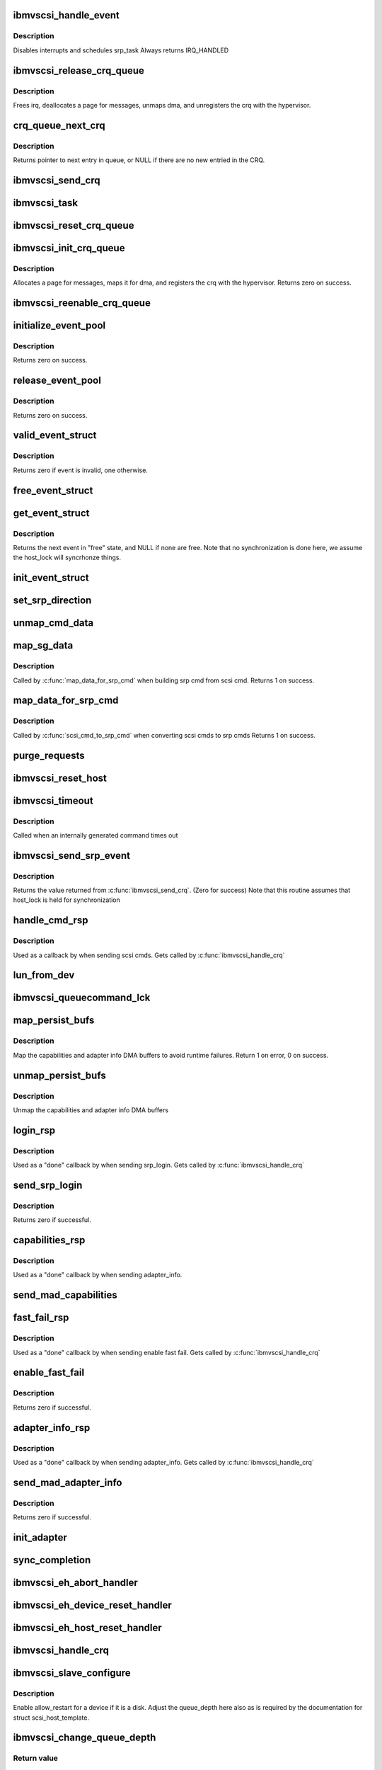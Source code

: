 .. -*- coding: utf-8; mode: rst -*-
.. src-file: drivers/scsi/ibmvscsi/ibmvscsi.c

.. _`ibmvscsi_handle_event`:

ibmvscsi_handle_event
=====================

.. c:function:: irqreturn_t ibmvscsi_handle_event(int irq, void *dev_instance)

    - Interrupt handler for crq events

    :param int irq:
        number of irq to handle, not used

    :param void \*dev_instance:
        ibmvscsi_host_data of host that received interrupt

.. _`ibmvscsi_handle_event.description`:

Description
-----------

Disables interrupts and schedules srp_task
Always returns IRQ_HANDLED

.. _`ibmvscsi_release_crq_queue`:

ibmvscsi_release_crq_queue
==========================

.. c:function:: void ibmvscsi_release_crq_queue(struct crq_queue *queue, struct ibmvscsi_host_data *hostdata, int max_requests)

    - Deallocates data and unregisters CRQ

    :param struct crq_queue \*queue:
        crq_queue to initialize and register

    :param struct ibmvscsi_host_data \*hostdata:
        *undescribed*

    :param int max_requests:
        *undescribed*

.. _`ibmvscsi_release_crq_queue.description`:

Description
-----------

Frees irq, deallocates a page for messages, unmaps dma, and unregisters
the crq with the hypervisor.

.. _`crq_queue_next_crq`:

crq_queue_next_crq
==================

.. c:function:: struct viosrp_crq *crq_queue_next_crq(struct crq_queue *queue)

    - Returns the next entry in message queue

    :param struct crq_queue \*queue:
        crq_queue to use

.. _`crq_queue_next_crq.description`:

Description
-----------

Returns pointer to next entry in queue, or NULL if there are no new
entried in the CRQ.

.. _`ibmvscsi_send_crq`:

ibmvscsi_send_crq
=================

.. c:function:: int ibmvscsi_send_crq(struct ibmvscsi_host_data *hostdata, u64 word1, u64 word2)

    - Send a CRQ

    :param struct ibmvscsi_host_data \*hostdata:
        the adapter

    :param u64 word1:
        the first 64 bits of the data

    :param u64 word2:
        the second 64 bits of the data

.. _`ibmvscsi_task`:

ibmvscsi_task
=============

.. c:function:: void ibmvscsi_task(void *data)

    - Process srps asynchronously

    :param void \*data:
        ibmvscsi_host_data of host

.. _`ibmvscsi_reset_crq_queue`:

ibmvscsi_reset_crq_queue
========================

.. c:function:: int ibmvscsi_reset_crq_queue(struct crq_queue *queue, struct ibmvscsi_host_data *hostdata)

    - resets a crq after a failure

    :param struct crq_queue \*queue:
        crq_queue to initialize and register

    :param struct ibmvscsi_host_data \*hostdata:
        ibmvscsi_host_data of host

.. _`ibmvscsi_init_crq_queue`:

ibmvscsi_init_crq_queue
=======================

.. c:function:: int ibmvscsi_init_crq_queue(struct crq_queue *queue, struct ibmvscsi_host_data *hostdata, int max_requests)

    - Initializes and registers CRQ with hypervisor

    :param struct crq_queue \*queue:
        crq_queue to initialize and register

    :param struct ibmvscsi_host_data \*hostdata:
        ibmvscsi_host_data of host

    :param int max_requests:
        *undescribed*

.. _`ibmvscsi_init_crq_queue.description`:

Description
-----------

Allocates a page for messages, maps it for dma, and registers
the crq with the hypervisor.
Returns zero on success.

.. _`ibmvscsi_reenable_crq_queue`:

ibmvscsi_reenable_crq_queue
===========================

.. c:function:: int ibmvscsi_reenable_crq_queue(struct crq_queue *queue, struct ibmvscsi_host_data *hostdata)

    - reenables a crq after

    :param struct crq_queue \*queue:
        crq_queue to initialize and register

    :param struct ibmvscsi_host_data \*hostdata:
        ibmvscsi_host_data of host

.. _`initialize_event_pool`:

initialize_event_pool
=====================

.. c:function:: int initialize_event_pool(struct event_pool *pool, int size, struct ibmvscsi_host_data *hostdata)

    - Allocates and initializes the event pool for a host

    :param struct event_pool \*pool:
        event_pool to be initialized

    :param int size:
        Number of events in pool

    :param struct ibmvscsi_host_data \*hostdata:
        ibmvscsi_host_data who owns the event pool

.. _`initialize_event_pool.description`:

Description
-----------

Returns zero on success.

.. _`release_event_pool`:

release_event_pool
==================

.. c:function:: void release_event_pool(struct event_pool *pool, struct ibmvscsi_host_data *hostdata)

    - Frees memory of an event pool of a host

    :param struct event_pool \*pool:
        event_pool to be released

    :param struct ibmvscsi_host_data \*hostdata:
        ibmvscsi_host_data who owns the even pool

.. _`release_event_pool.description`:

Description
-----------

Returns zero on success.

.. _`valid_event_struct`:

valid_event_struct
==================

.. c:function:: int valid_event_struct(struct event_pool *pool, struct srp_event_struct *evt)

    - Determines if event is valid.

    :param struct event_pool \*pool:
        event_pool that contains the event

    :param struct srp_event_struct \*evt:
        srp_event_struct to be checked for validity

.. _`valid_event_struct.description`:

Description
-----------

Returns zero if event is invalid, one otherwise.

.. _`free_event_struct`:

free_event_struct
=================

.. c:function:: void free_event_struct(struct event_pool *pool, struct srp_event_struct *evt)

    event_struct: - Changes status of event to "free"

    :param struct event_pool \*pool:
        event_pool that contains the event

    :param struct srp_event_struct \*evt:
        srp_event_struct to be modified

.. _`get_event_struct`:

get_event_struct
================

.. c:function:: struct srp_event_struct *get_event_struct(struct event_pool *pool)

    - Gets the next free event in pool

    :param struct event_pool \*pool:
        event_pool that contains the events to be searched

.. _`get_event_struct.description`:

Description
-----------

Returns the next event in "free" state, and NULL if none are free.
Note that no synchronization is done here, we assume the host_lock
will syncrhonze things.

.. _`init_event_struct`:

init_event_struct
=================

.. c:function:: void init_event_struct(struct srp_event_struct *evt_struct, void (*done)(struct srp_event_struct *), u8 format, int timeout)

    Initialize fields in an event struct that are always required.

    :param struct srp_event_struct \*evt_struct:
        *undescribed*

    :param void (\*done)(struct srp_event_struct \*):
        Routine to call when the event is responded to

    :param u8 format:
        SRP or MAD format

    :param int timeout:
        timeout value set in the CRQ

.. _`set_srp_direction`:

set_srp_direction
=================

.. c:function:: void set_srp_direction(struct scsi_cmnd *cmd, struct srp_cmd *srp_cmd, int numbuf)

    Set the fields in the srp related to data direction and number of buffers based on the direction in the scsi_cmnd and the number of buffers

    :param struct scsi_cmnd \*cmd:
        *undescribed*

    :param struct srp_cmd \*srp_cmd:
        *undescribed*

    :param int numbuf:
        *undescribed*

.. _`unmap_cmd_data`:

unmap_cmd_data
==============

.. c:function:: void unmap_cmd_data(struct srp_cmd *cmd, struct srp_event_struct *evt_struct, struct device *dev)

    - Unmap data pointed in srp_cmd based on the format

    :param struct srp_cmd \*cmd:
        srp_cmd whose additional_data member will be unmapped

    :param struct srp_event_struct \*evt_struct:
        *undescribed*

    :param struct device \*dev:
        device for which the memory is mapped

.. _`map_sg_data`:

map_sg_data
===========

.. c:function:: int map_sg_data(struct scsi_cmnd *cmd, struct srp_event_struct *evt_struct, struct srp_cmd *srp_cmd, struct device *dev)

    - Maps dma for a scatterlist and initializes decriptor fields

    :param struct scsi_cmnd \*cmd:
        Scsi_Cmnd with the scatterlist

    :param struct srp_event_struct \*evt_struct:
        *undescribed*

    :param struct srp_cmd \*srp_cmd:
        srp_cmd that contains the memory descriptor

    :param struct device \*dev:
        device for which to map dma memory

.. _`map_sg_data.description`:

Description
-----------

Called by \ :c:func:`map_data_for_srp_cmd`\  when building srp cmd from scsi cmd.
Returns 1 on success.

.. _`map_data_for_srp_cmd`:

map_data_for_srp_cmd
====================

.. c:function:: int map_data_for_srp_cmd(struct scsi_cmnd *cmd, struct srp_event_struct *evt_struct, struct srp_cmd *srp_cmd, struct device *dev)

    - Calls functions to map data for srp cmds

    :param struct scsi_cmnd \*cmd:
        struct scsi_cmnd with the memory to be mapped

    :param struct srp_event_struct \*evt_struct:
        *undescribed*

    :param struct srp_cmd \*srp_cmd:
        srp_cmd that contains the memory descriptor

    :param struct device \*dev:
        dma device for which to map dma memory

.. _`map_data_for_srp_cmd.description`:

Description
-----------

Called by \ :c:func:`scsi_cmd_to_srp_cmd`\  when converting scsi cmds to srp cmds
Returns 1 on success.

.. _`purge_requests`:

purge_requests
==============

.. c:function:: void purge_requests(struct ibmvscsi_host_data *hostdata, int error_code)

    Our virtual adapter just shut down.  purge any sent requests

    :param struct ibmvscsi_host_data \*hostdata:
        the adapter

    :param int error_code:
        *undescribed*

.. _`ibmvscsi_reset_host`:

ibmvscsi_reset_host
===================

.. c:function:: void ibmvscsi_reset_host(struct ibmvscsi_host_data *hostdata)

    Reset the connection to the server

    :param struct ibmvscsi_host_data \*hostdata:
        struct ibmvscsi_host_data to reset

.. _`ibmvscsi_timeout`:

ibmvscsi_timeout
================

.. c:function:: void ibmvscsi_timeout(struct timer_list *t)

    Internal command timeout handler

    :param struct timer_list \*t:
        *undescribed*

.. _`ibmvscsi_timeout.description`:

Description
-----------

Called when an internally generated command times out

.. _`ibmvscsi_send_srp_event`:

ibmvscsi_send_srp_event
=======================

.. c:function:: int ibmvscsi_send_srp_event(struct srp_event_struct *evt_struct, struct ibmvscsi_host_data *hostdata, unsigned long timeout)

    - Transforms event to u64 array and calls \ :c:func:`send_crq`\ 

    :param struct srp_event_struct \*evt_struct:
        evt_struct to be sent

    :param struct ibmvscsi_host_data \*hostdata:
        ibmvscsi_host_data of host

    :param unsigned long timeout:
        timeout in seconds - 0 means do not time command

.. _`ibmvscsi_send_srp_event.description`:

Description
-----------

Returns the value returned from \ :c:func:`ibmvscsi_send_crq`\ . (Zero for success)
Note that this routine assumes that host_lock is held for synchronization

.. _`handle_cmd_rsp`:

handle_cmd_rsp
==============

.. c:function:: void handle_cmd_rsp(struct srp_event_struct *evt_struct)

    -  Handle responses from commands

    :param struct srp_event_struct \*evt_struct:
        srp_event_struct to be handled

.. _`handle_cmd_rsp.description`:

Description
-----------

Used as a callback by when sending scsi cmds.
Gets called by \ :c:func:`ibmvscsi_handle_crq`\ 

.. _`lun_from_dev`:

lun_from_dev
============

.. c:function:: u16 lun_from_dev(struct scsi_device *dev)

    - Returns the lun of the scsi device

    :param struct scsi_device \*dev:
        struct scsi_device

.. _`ibmvscsi_queuecommand_lck`:

ibmvscsi_queuecommand_lck
=========================

.. c:function:: int ibmvscsi_queuecommand_lck(struct scsi_cmnd *cmnd, void (*done)(struct scsi_cmnd *))

    - The queuecommand function of the scsi template

    :param struct scsi_cmnd \*cmnd:
        *undescribed*

    :param void (\*done)(struct scsi_cmnd \*):
        Callback function to be called when cmd is completed

.. _`map_persist_bufs`:

map_persist_bufs
================

.. c:function:: int map_persist_bufs(struct ibmvscsi_host_data *hostdata)

    - Pre-map persistent data for adapter logins

    :param struct ibmvscsi_host_data \*hostdata:
        ibmvscsi_host_data of host

.. _`map_persist_bufs.description`:

Description
-----------

Map the capabilities and adapter info DMA buffers to avoid runtime failures.
Return 1 on error, 0 on success.

.. _`unmap_persist_bufs`:

unmap_persist_bufs
==================

.. c:function:: void unmap_persist_bufs(struct ibmvscsi_host_data *hostdata)

    - Unmap persistent data needed for adapter logins

    :param struct ibmvscsi_host_data \*hostdata:
        ibmvscsi_host_data of host

.. _`unmap_persist_bufs.description`:

Description
-----------

Unmap the capabilities and adapter info DMA buffers

.. _`login_rsp`:

login_rsp
=========

.. c:function:: void login_rsp(struct srp_event_struct *evt_struct)

    - Handle response to SRP login request

    :param struct srp_event_struct \*evt_struct:
        srp_event_struct with the response

.. _`login_rsp.description`:

Description
-----------

Used as a "done" callback by when sending srp_login. Gets called
by \ :c:func:`ibmvscsi_handle_crq`\ 

.. _`send_srp_login`:

send_srp_login
==============

.. c:function:: int send_srp_login(struct ibmvscsi_host_data *hostdata)

    - Sends the srp login

    :param struct ibmvscsi_host_data \*hostdata:
        ibmvscsi_host_data of host

.. _`send_srp_login.description`:

Description
-----------

Returns zero if successful.

.. _`capabilities_rsp`:

capabilities_rsp
================

.. c:function:: void capabilities_rsp(struct srp_event_struct *evt_struct)

    - Handle response to MAD adapter capabilities request

    :param struct srp_event_struct \*evt_struct:
        srp_event_struct with the response

.. _`capabilities_rsp.description`:

Description
-----------

Used as a "done" callback by when sending adapter_info.

.. _`send_mad_capabilities`:

send_mad_capabilities
=====================

.. c:function:: void send_mad_capabilities(struct ibmvscsi_host_data *hostdata)

    - Sends the mad capabilities request and stores the result so it can be retrieved with

    :param struct ibmvscsi_host_data \*hostdata:
        ibmvscsi_host_data of host

.. _`fast_fail_rsp`:

fast_fail_rsp
=============

.. c:function:: void fast_fail_rsp(struct srp_event_struct *evt_struct)

    - Handle response to MAD enable fast fail

    :param struct srp_event_struct \*evt_struct:
        srp_event_struct with the response

.. _`fast_fail_rsp.description`:

Description
-----------

Used as a "done" callback by when sending enable fast fail. Gets called
by \ :c:func:`ibmvscsi_handle_crq`\ 

.. _`enable_fast_fail`:

enable_fast_fail
================

.. c:function:: int enable_fast_fail(struct ibmvscsi_host_data *hostdata)

    Start host initialization

    :param struct ibmvscsi_host_data \*hostdata:
        ibmvscsi_host_data of host

.. _`enable_fast_fail.description`:

Description
-----------

Returns zero if successful.

.. _`adapter_info_rsp`:

adapter_info_rsp
================

.. c:function:: void adapter_info_rsp(struct srp_event_struct *evt_struct)

    - Handle response to MAD adapter info request

    :param struct srp_event_struct \*evt_struct:
        srp_event_struct with the response

.. _`adapter_info_rsp.description`:

Description
-----------

Used as a "done" callback by when sending adapter_info. Gets called
by \ :c:func:`ibmvscsi_handle_crq`\ 

.. _`send_mad_adapter_info`:

send_mad_adapter_info
=====================

.. c:function:: void send_mad_adapter_info(struct ibmvscsi_host_data *hostdata)

    - Sends the mad adapter info request and stores the result so it can be retrieved with sysfs.  We COULD consider causing a failure if the returned SRP version doesn't match ours.

    :param struct ibmvscsi_host_data \*hostdata:
        ibmvscsi_host_data of host

.. _`send_mad_adapter_info.description`:

Description
-----------

Returns zero if successful.

.. _`init_adapter`:

init_adapter
============

.. c:function:: void init_adapter(struct ibmvscsi_host_data *hostdata)

    Start virtual adapter initialization sequence

    :param struct ibmvscsi_host_data \*hostdata:
        *undescribed*

.. _`sync_completion`:

sync_completion
===============

.. c:function:: void sync_completion(struct srp_event_struct *evt_struct)

    Signal that a synchronous command has completed Note that after returning from this call, the evt_struct is freed. the caller waiting on this completion shouldn't touch the evt_struct again.

    :param struct srp_event_struct \*evt_struct:
        *undescribed*

.. _`ibmvscsi_eh_abort_handler`:

ibmvscsi_eh_abort_handler
=========================

.. c:function:: int ibmvscsi_eh_abort_handler(struct scsi_cmnd *cmd)

    Abort a command...from scsi host template send this over to the server and wait synchronously for the response

    :param struct scsi_cmnd \*cmd:
        *undescribed*

.. _`ibmvscsi_eh_device_reset_handler`:

ibmvscsi_eh_device_reset_handler
================================

.. c:function:: int ibmvscsi_eh_device_reset_handler(struct scsi_cmnd *cmd)

    Reset a single LUN...from scsi host template send this over to the server and wait synchronously for the response

    :param struct scsi_cmnd \*cmd:
        *undescribed*

.. _`ibmvscsi_eh_host_reset_handler`:

ibmvscsi_eh_host_reset_handler
==============================

.. c:function:: int ibmvscsi_eh_host_reset_handler(struct scsi_cmnd *cmd)

    Reset the connection to the server

    :param struct scsi_cmnd \*cmd:
        struct scsi_cmnd having problems

.. _`ibmvscsi_handle_crq`:

ibmvscsi_handle_crq
===================

.. c:function:: void ibmvscsi_handle_crq(struct viosrp_crq *crq, struct ibmvscsi_host_data *hostdata)

    - Handles and frees received events in the CRQ

    :param struct viosrp_crq \*crq:
        Command/Response queue

    :param struct ibmvscsi_host_data \*hostdata:
        ibmvscsi_host_data of host

.. _`ibmvscsi_slave_configure`:

ibmvscsi_slave_configure
========================

.. c:function:: int ibmvscsi_slave_configure(struct scsi_device *sdev)

    Set the "allow_restart" flag for each disk.

    :param struct scsi_device \*sdev:
        struct scsi_device device to configure

.. _`ibmvscsi_slave_configure.description`:

Description
-----------

Enable allow_restart for a device if it is a disk.  Adjust the
queue_depth here also as is required by the documentation for
struct scsi_host_template.

.. _`ibmvscsi_change_queue_depth`:

ibmvscsi_change_queue_depth
===========================

.. c:function:: int ibmvscsi_change_queue_depth(struct scsi_device *sdev, int qdepth)

    Change the device's queue depth

    :param struct scsi_device \*sdev:
        scsi device struct

    :param int qdepth:
        depth to set

.. _`ibmvscsi_change_queue_depth.return-value`:

Return value
------------

actual depth set

.. _`ibmvscsi_get_desired_dma`:

ibmvscsi_get_desired_dma
========================

.. c:function:: unsigned long ibmvscsi_get_desired_dma(struct vio_dev *vdev)

    Calculate IO memory desired by the driver

    :param struct vio_dev \*vdev:
        struct vio_dev for the device whose desired IO mem is to be returned

.. _`ibmvscsi_get_desired_dma.return-value`:

Return value
------------

Number of bytes of IO data the driver will need to perform well.

.. _`ibmvscsi_probe`:

ibmvscsi_probe
==============

.. c:function:: int ibmvscsi_probe(struct vio_dev *vdev, const struct vio_device_id *id)

    :param struct vio_dev \*vdev:
        *undescribed*

    :param const struct vio_device_id \*id:
        *undescribed*

.. _`ibmvscsi_resume`:

ibmvscsi_resume
===============

.. c:function:: int ibmvscsi_resume(struct device *dev)

    Resume from suspend

    :param struct device \*dev:
        device struct

.. _`ibmvscsi_resume.description`:

Description
-----------

We may have lost an interrupt across suspend/resume, so kick the
interrupt handler

.. This file was automatic generated / don't edit.

